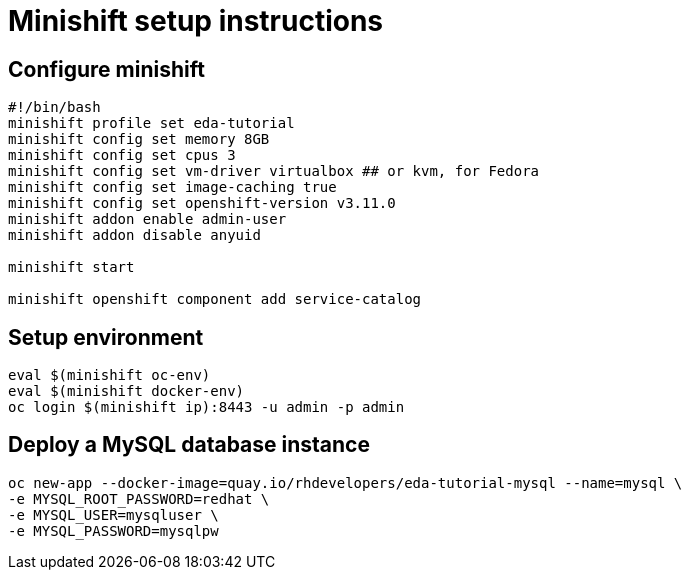 # Minishift setup instructions

## Configure minishift

[source,bash]
----
#!/bin/bash
minishift profile set eda-tutorial
minishift config set memory 8GB
minishift config set cpus 3
minishift config set vm-driver virtualbox ## or kvm, for Fedora
minishift config set image-caching true
minishift config set openshift-version v3.11.0
minishift addon enable admin-user
minishift addon disable anyuid

minishift start

minishift openshift component add service-catalog
----

[#environment]
## Setup environment

[source,bash]
----
eval $(minishift oc-env)
eval $(minishift docker-env)
oc login $(minishift ip):8443 -u admin -p admin
----

[#mysql]
== Deploy a MySQL database instance

[source,bash]
----
oc new-app --docker-image=quay.io/rhdevelopers/eda-tutorial-mysql --name=mysql \
-e MYSQL_ROOT_PASSWORD=redhat \
-e MYSQL_USER=mysqluser \
-e MYSQL_PASSWORD=mysqlpw
----
